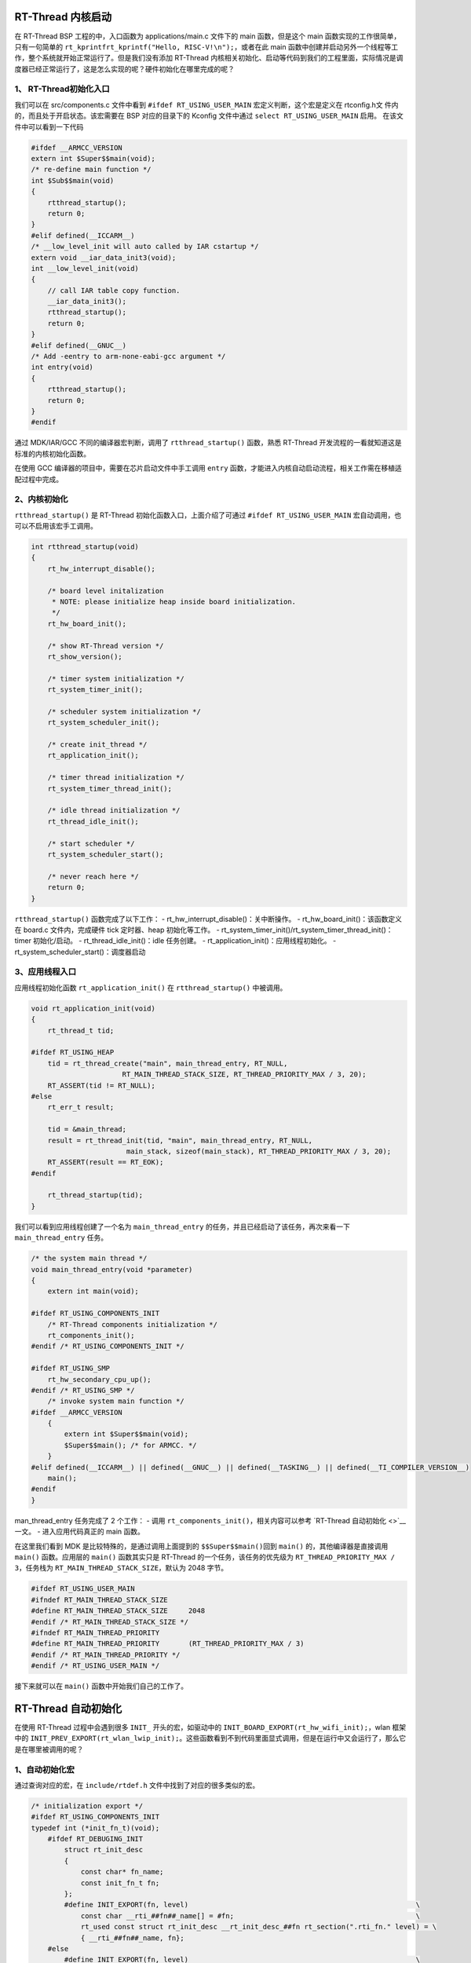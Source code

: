 RT-Thread 内核启动
------------------

在 RT-Thread BSP 工程的中，入口函数为 applications/main.c 文件下的 main
函数，但是这个 main 函数实现的工作很简单，只有一句简单的
``rt_kprintfrt_kprintf("Hello, RISC-V!\n");``\ ，或者在此 main
函数中创建并启动另外一个线程等工作，整个系统就开始正常运行了。但是我们没有添加
RT-Thread
内核相关初始化、启动等代码到我们的工程里面，实际情况是调度器已经正常运行了，这是怎么实现的呢？硬件初始化在哪里完成的呢？

1、 RT-Thread初始化入口
~~~~~~~~~~~~~~~~~~~~~~~

我们可以在 src/components.c 文件中看到 ``#ifdef RT_USING_USER_MAIN``
宏定义判断，这个宏是定义在 rtconfig.h文
件内的，而且处于开启状态。该宏需要在 BSP 对应的目录下的 Kconfig
文件中通过 ``select RT_USING_USER_MAIN`` 启用。
在该文件中可以看到一下代码

.. code:: c

   #ifdef __ARMCC_VERSION
   extern int $Super$$main(void);
   /* re-define main function */
   int $Sub$$main(void)
   {
       rtthread_startup();
       return 0;
   }
   #elif defined(__ICCARM__)
   /* __low_level_init will auto called by IAR cstartup */
   extern void __iar_data_init3(void);
   int __low_level_init(void)
   {
       // call IAR table copy function.
       __iar_data_init3();
       rtthread_startup();
       return 0;
   }
   #elif defined(__GNUC__)
   /* Add -eentry to arm-none-eabi-gcc argument */
   int entry(void)
   {
       rtthread_startup();
       return 0;
   }
   #endif

通过 MDK/IAR/GCC 不同的编译器宏判断，调用了 ``rtthread_startup()``
函数，熟悉 RT-Thread 开发流程的一看就知道这是标准的内核初始化函数。

在使用 GCC 编译器的项目中，需要在芯片启动文件中手工调用 ``entry``
函数，才能进入内核自动启动流程，相关工作需在移植适配过程中完成。

2、内核初始化
~~~~~~~~~~~~~

``rtthread_startup()`` 是 RT-Thread 初始化函数入口，上面介绍了可通过
``#ifdef RT_USING_USER_MAIN`` 宏自动调用，也可以不启用该宏手工调用。

.. code:: c

   int rtthread_startup(void)
   {
       rt_hw_interrupt_disable();

       /* board level initalization
        * NOTE: please initialize heap inside board initialization.
        */
       rt_hw_board_init();

       /* show RT-Thread version */
       rt_show_version();

       /* timer system initialization */
       rt_system_timer_init();

       /* scheduler system initialization */
       rt_system_scheduler_init();

       /* create init_thread */
       rt_application_init();

       /* timer thread initialization */
       rt_system_timer_thread_init();

       /* idle thread initialization */
       rt_thread_idle_init();

       /* start scheduler */
       rt_system_scheduler_start();

       /* never reach here */
       return 0;
   }

``rtthread_startup()`` 函数完成了以下工作： -
rt_hw_interrupt_disable()：关中断操作。 -
rt_hw_board_init()：该函数定义在 board.c 文件内，完成硬件 tick
定时器、heap 初始化等工作。 -
rt_system_timer_init()/rt_system_timer_thread_init()：timer
初始化/启动。 - rt_thread_idle_init()：idle 任务创建。 -
rt_application_init()：应用线程初始化。 -
rt_system_scheduler_start()：调度器启动

3、应用线程入口
~~~~~~~~~~~~~~~

应用线程初始化函数 ``rt_application_init()`` 在 ``rtthread_startup()``
中被调用。

.. code:: c

   void rt_application_init(void)
   {
       rt_thread_t tid;

   #ifdef RT_USING_HEAP
       tid = rt_thread_create("main", main_thread_entry, RT_NULL,
                         RT_MAIN_THREAD_STACK_SIZE, RT_THREAD_PRIORITY_MAX / 3, 20);
       RT_ASSERT(tid != RT_NULL);
   #else
       rt_err_t result;

       tid = &main_thread;
       result = rt_thread_init(tid, "main", main_thread_entry, RT_NULL,
                          main_stack, sizeof(main_stack), RT_THREAD_PRIORITY_MAX / 3, 20);
       RT_ASSERT(result == RT_EOK);
   #endif

       rt_thread_startup(tid);
   }

我们可以看到应用线程创建了一个名为 ``main_thread_entry``
的任务，并且已经启动了该任务，再次来看一下 ``main_thread_entry`` 任务。

.. code:: c

   /* the system main thread */
   void main_thread_entry(void *parameter)
   {
       extern int main(void);

   #ifdef RT_USING_COMPONENTS_INIT
       /* RT-Thread components initialization */
       rt_components_init();
   #endif /* RT_USING_COMPONENTS_INIT */

   #ifdef RT_USING_SMP
       rt_hw_secondary_cpu_up();
   #endif /* RT_USING_SMP */
       /* invoke system main function */
   #ifdef __ARMCC_VERSION
       {
           extern int $Super$$main(void);
           $Super$$main(); /* for ARMCC. */
       }
   #elif defined(__ICCARM__) || defined(__GNUC__) || defined(__TASKING__) || defined(__TI_COMPILER_VERSION__)
       main();
   #endif
   }

man_thread_entry 任务完成了 2 个工作： - 调用
``rt_components_init()``\ ，相关内容可以参考 `RT-Thread 自动初始化 <>`__
一文。 - 进入应用代码真正的 main 函数。

在这里我们看到 MDK 是比较特殊的，是通过调用上面提到的
``$$Super$$main()``\ 回到 ``main()`` 的，其他编译器是直接调用 ``main()``
函数。应用层的 ``main()`` 函数其实只是 RT-Thread
的一个任务，该任务的优先级为 ``RT_THREAD_PRIORITY_MAX / 3``\ ，任务栈为
``RT_MAIN_THREAD_STACK_SIZE``\ ，默认为 2048 字节。

.. code:: c

   #ifdef RT_USING_USER_MAIN
   #ifndef RT_MAIN_THREAD_STACK_SIZE
   #define RT_MAIN_THREAD_STACK_SIZE     2048
   #endif /* RT_MAIN_THREAD_STACK_SIZE */
   #ifndef RT_MAIN_THREAD_PRIORITY
   #define RT_MAIN_THREAD_PRIORITY       (RT_THREAD_PRIORITY_MAX / 3)
   #endif /* RT_MAIN_THREAD_PRIORITY */
   #endif /* RT_USING_USER_MAIN */

接下来就可以在 ``main()`` 函数中开始我们自己的工作了。

RT-Thread 自动初始化
--------------------

在使用 RT-Thread 过程中会遇到很多 ``INIT_`` 开头的宏，如驱动中的
``INIT_BOARD_EXPORT(rt_hw_wifi_init);``\ ，wlan 框架中的
``INIT_PREV_EXPORT(rt_wlan_lwip_init);``\ 。这些函数看到不到代码里面显式调用，但是在运行中又会运行了，那么它是在哪里被调用的呢？

1、自动初始化宏
~~~~~~~~~~~~~~~

通过查询对应的宏，在 ``include/rtdef.h``
文件中找到了对应的很多类似的宏。

.. code:: c

   /* initialization export */
   #ifdef RT_USING_COMPONENTS_INIT
   typedef int (*init_fn_t)(void);
       #ifdef RT_DEBUGING_INIT
           struct rt_init_desc
           {
               const char* fn_name;
               const init_fn_t fn;
           };
           #define INIT_EXPORT(fn, level)                                                       \
               const char __rti_##fn##_name[] = #fn;                                            \
               rt_used const struct rt_init_desc __rt_init_desc_##fn rt_section(".rti_fn." level) = \
               { __rti_##fn##_name, fn};
       #else
           #define INIT_EXPORT(fn, level)                                                       \
               rt_used const init_fn_t __rt_init_##fn rt_section(".rti_fn." level) = fn
       #endif
   #else
   #define INIT_EXPORT(fn, level)
   #endif

   /* board init routines will be called in board_init() function */
   #define INIT_BOARD_EXPORT(fn)           INIT_EXPORT(fn, "1")

   /* init cpu, memory, interrupt-controller, bus... */
   #define INIT_CORE_EXPORT(fn)            INIT_EXPORT(fn, "1.0")
   /* init pci/pcie, usb platform driver... */
   #define INIT_FRAMEWORK_EXPORT(fn)       INIT_EXPORT(fn, "1.1")
   /* init platform, user code... */
   #define INIT_PLATFORM_EXPORT(fn)        INIT_EXPORT(fn, "1.2")
   /* init sys-timer, clk, pinctrl... */
   #define INIT_SUBSYS_EXPORT(fn)          INIT_EXPORT(fn, "1.3")
   /* init early drivers */
   #define INIT_DRIVER_EARLY_EXPORT(fn)    INIT_EXPORT(fn, "1.4")

   /* pre/device/component/env/app init routines will be called in init_thread */
   /* components pre-initialization (pure software initialization) */
   #define INIT_PREV_EXPORT(fn)            INIT_EXPORT(fn, "2")
   /* device initialization */
   #define INIT_DEVICE_EXPORT(fn)          INIT_EXPORT(fn, "3")
   /* components initialization (dfs, lwip, ...) */
   #define INIT_COMPONENT_EXPORT(fn)       INIT_EXPORT(fn, "4")
   /* environment initialization (mount disk, ...) */
   #define INIT_ENV_EXPORT(fn)             INIT_EXPORT(fn, "5")
   /* application initialization (rtgui application etc ...) */
   #define INIT_APP_EXPORT(fn)             INIT_EXPORT(fn, "6")

   /* init after mount fs */
   #define INIT_FS_EXPORT(fn)              INIT_EXPORT(fn, "6.0")
   /* init in secondary_cpu_c_start */
   #define INIT_SECONDARY_CPU_EXPORT(fn)   INIT_EXPORT(fn, "7")

不同的宏又都被定义到了同一个宏函数 ``INIT_EXPORT(fn, level)``\ ，只有
``level`` 对应的数字不同。 再深入分析可以看到，\ ``INIT_EXPORT()`` 通过
``RT_USING_COMPONENTS_INIT`` 宏做了区别，使能该宏之后
``INIT_EXPORT(fn, level)`` 函数会被替换为
``rt_used const init_fn_t __rt_init_##fn rt_section(".rti_fn." level) = fn``\ 。

如 ``INIT_BOARD_EXPORT(rt_hw_spi_init);`` 通过宏替换和编译器的 ``##``
连接符，成为
``rt_used const init_fn_t __rt_init_rt_hw_spi_init rt_section(".rti_fn." 1) = rt_hw_spi_init;``\ 。
其中： 1. rt_used

.. code:: c

   #define rt_used                     __attribute__((used))

2. ``init_fn_t`` 是指向函数指针。
3. rt_section

.. code:: c

   #define rt_section(x)               __attribute__((section(x)))

``INIT_BOARD_EXPORT(rt_hw_uart_init);``
宏替换完之后，就是定义了一个指向函数的指针变量
``__rt_init_rt_hw_spi_init``\ ，该变量值为
``rt_hw_spi_init``\ ，同时该变量位于 ``.rti_fn.1`` 段，
该符号段位于内存分配的 RO 段中。 分析完之后，还需要实际验证一下。打开
bsp 目录下对应工程编译后的 map 文件，搜索 ``.rti_fn``
相关的内容，可以看到以下内容：

.. code:: c

                   0x00000000802686a0                __rt_init_start = .
    *(SORT_BY_NAME(.rti_fn*))
    .rti_fn.0      0x00000000802686a0        0x8 build/kernel/src/components.o
                   0x00000000802686a0                __rt_init_rti_start
    .rti_fn.0.end  0x00000000802686a8        0x8 build/kernel/src/components.o
                   0x00000000802686a8                __rt_init_rti_board_start
    .rti_fn.1      0x00000000802686b0        0x8 build/kernel/components/drivers/ktime/src/hrtimer.o
                   0x00000000802686b0                __rt_init_rt_ktime_hrtimer_lock_init
    .rti_fn.1      0x00000000802686b8        0x8 build/kernel/libcpu/risc-v/t-head/c906/backtrace.o
                   0x00000000802686b8                __rt_init_rt_hw_backtrace_init
    .rti_fn.1      0x00000000802686c0        0x8 build/drivers/drv_spi.o
                   0x00000000802686c0                __rt_init_rt_hw_spi_init
    .rti_fn.1.end  0x00000000802686c8        0x8 build/kernel/src/components.o
                   0x00000000802686c8                __rt_init_rti_board_end
    .rti_fn.2      0x00000000802686d0        0x8 build/kernel/components/dfs/dfs_v1/src/dfs.o
                   0x00000000802686d0                __rt_init_dfs_init
    .rti_fn.2      0x00000000802686d8        0x8 build/kernel/components/lwp/lwp_pmutex.o
                   0x00000000802686d8                __rt_init_pmutex_system_init
    .rti_fn.2      0x00000000802686e0        0x8 build/kernel/components/drivers/ipc/workqueue.o
                   0x00000000802686e0                __rt_init_rt_work_sys_workqueue_init
    .rti_fn.2      0x00000000802686e8        0x8 build/kernel/components/drivers/sdio/mmcsd_core.o
                   0x00000000802686e8                __rt_init_rt_mmcsd_core_init
    .rti_fn.3      0x00000000802686f0        0x8 build/kernel/components/drivers/tty/pty.o
                   0x00000000802686f0                __rt_init_ptmx_register
    .rti_fn.3      0x00000000802686f8        0x8 build/kernel/components/lwp/lwp_syscall.o
                   0x00000000802686f8                __rt_init_critical_init
    .rti_fn.3      0x0000000080268700        0x8 build/drivers/drv_gpio.o
                   0x0000000080268700                __rt_init_rt_hw_gpio_init
    .rti_fn.3      0x0000000080268708        0x8 build/kernel/components/drivers/misc/rt_null.o
                   0x0000000080268708                __rt_init_null_device_init
    .rti_fn.3      0x0000000080268710       0x10 build/kernel/components/drivers/misc/rt_random.o
                   0x0000000080268710                __rt_init_random_device_init
                   0x0000000080268718                __rt_init_urandom_device_init
    .rti_fn.3      0x0000000080268720        0x8 build/kernel/components/drivers/misc/rt_zero.o
                   0x0000000080268720                __rt_init_zero_device_init
    .rti_fn.4      0x0000000080268728        0x8 build/kernel/components/dfs/dfs_v1/filesystems/elmfat/dfs_elm.o
                   0x0000000080268728                __rt_init_elm_init
    .rti_fn.4      0x0000000080268730        0x8 build/kernel/components/dfs/dfs_v1/filesystems/romfs/dfs_romfs.o
                   0x0000000080268730                __rt_init_dfs_romfs_init
    .rti_fn.4      0x0000000080268738        0x8 build/kernel/components/drivers/tty/console.o
                   0x0000000080268738                __rt_init_rx_thread_init
    .rti_fn.5      0x0000000080268740        0x8 build/kernel/components/libc/posix/io/stdio/stdio.o
                   0x0000000080268740                __rt_init_rt_posix_stdio_init
    .rti_fn.6      0x0000000080268748        0x8 build/kernel/components/finsh/shell.o
                   0x0000000080268748                __rt_init_finsh_system_init
    .rti_fn.6      0x0000000080268750        0x8 build/drivers/drv_spi.o
                   0x0000000080268750                __rt_init_rt_spi_device_init
    .rti_fn.6.end  0x0000000080268758        0x8 build/kernel/src/components.o
                   0x0000000080268758                __rt_init_rti_end
                   0x0000000080268760                __rt_init_end = .

``__rt_init_rt_hw_spi_init`` 在 ``0x00000000802686c0`` 地址。

2、自动运行
~~~~~~~~~~~

上面介绍了自动初始化的宏及展开后对应的指向函数的指针变量定义，那么真正是在哪里调用这些指向函数的指针的呢？通过宏
``RT_USING_COMPONENTS_INIT`` 在 ``src/components.c``
文件中可以找到答案。 该宏需要在 BSP 对应的目录下的 Kconfig 文件中通过
``select RT_USING_COMPONENTS_INIT`` 启用。

1. ``rt_components_board_init()`` 函数在 ``rt_hw_board_init()``
   函数中被调用，\ ``rt_hw_board_init()`` 函数需在 bsp
   对应的芯片下实现。

代码较简单，就是循环调用 ``__rt_init_rti_board_start`` 和
``__rt_init_rti_board_end`` 之间的函数。

.. code:: c

   /**
    * @brief  Onboard components initialization. In this function, the board-level
    *         initialization function will be called to complete the initialization
    *         of the on-board peripherals.
    */
   void rt_components_board_init(void)
   {
   #ifdef RT_DEBUGING_INIT
       int result;
       const struct rt_init_desc *desc;
       for (desc = &__rt_init_desc_rti_board_start; desc < &__rt_init_desc_rti_board_end; desc ++)
       {
           rt_kprintf("initialize %s", desc->fn_name);
           result = desc->fn();
           rt_kprintf(":%d done\n", result);
       }
   #else
       volatile const init_fn_t *fn_ptr;

       for (fn_ptr = &__rt_init_rti_board_start; fn_ptr < &__rt_init_rti_board_end; fn_ptr++)
       {
           (*fn_ptr)();
       }
   #endif /* RT_DEBUGING_INIT */
   }

你会发现 ``__rt_init_rti_board_start`` 和 ``__rt_init_rti_board_end`` 这
2 个变量没有在代码中定义，那么这 2
个变量在哪里呢？答案就是下面这段代码：

.. code:: c

   static int rti_start(void)
   {
       return 0;
   }
   INIT_EXPORT(rti_start, "0");

   static int rti_board_start(void)
   {
       return 0;
   }
   INIT_EXPORT(rti_board_start, "0.end");

   static int rti_board_end(void)
   {
       return 0;
   }
   INIT_EXPORT(rti_board_end, "1.end");

   static int rti_end(void)
   {
       return 0;
   }
   INIT_EXPORT(rti_end, "6.end");

上面我们分析过 ``INIT_EXPORT(fn, level)`` 这个宏函数，把以上 4
个函数做宏替换后分别为 ``__rt_init__rti_start``\ ，
``__rt_init_rti_board_start``\ ，\ ``__rt_init_rti_board_end``\ ，\ ``__rt_init_rti_end``\ 。

所以 ``rt_components_board_init()`` 函数作用就是将从
``INIT_BOARD_EXPORT`` 宏定义的函数开始，到 ``INIT_PREV_EXPORT``
宏定义的函数之前的所有函数，依次调用。

2. ``rt_components_init()``
   在内核启动后，进入应用代码之前调用。同样，循环调用
   ``__rt_init_rti_board_end`` 和 ``__rt_init_rti_end`` 之间的函数。

.. code:: c

   /**
    * @brief  RT-Thread Components Initialization.
    */
   void rt_components_init(void)
   {
   #ifdef RT_DEBUGING_INIT
       int result;
       const struct rt_init_desc *desc;

       rt_kprintf("do components initialization.\n");
       for (desc = &__rt_init_desc_rti_board_end; desc < &__rt_init_desc_rti_end; desc ++)
       {
           rt_kprintf("initialize %s", desc->fn_name);
           result = desc->fn();
           rt_kprintf(":%d done\n", result);
       }
   #else
       volatile const init_fn_t *fn_ptr;

       for (fn_ptr = &__rt_init_rti_board_end; fn_ptr < &__rt_init_rti_end; fn_ptr ++)
       {
           (*fn_ptr)();
       }
   #endif /* RT_DEBUGING_INIT */
   }

通过 ``rt_components_board_init()`` 和 ``rt_components_init()``
函数，就完成了所有需要自动初始化函数的调用。

3、启动顺序
~~~~~~~~~~~

在日常使用中，功能的初始化是需要有先后循序的。根据上面的分析，RT-Thread
通过不同的宏完成顺序调用。 1. ``rt_components_board_init()`` 函数较
``rt_components_init()`` 先被调用，所以 ``INIT_BOARD_EXPORT`` 相关的
BOARD
板级资源初始化优先被调用了，主要用于初始化相关的硬件环境，此时调度器尚未启动。
2. ``rt_components_init()``
在调度器启动后被调用，此时硬件环境和操作系统已经初始化完成，可以执行与应用程序相关的代码。
\| 初始化顺序 \| 宏接口 \| 描述 \| \|———-|——————————-|———————————————-\|
\| 1 \| INIT_BOARD_EXPORT(fn) \| 很早的初始化，调度器尚未启动。 \| \| 2
\| INIT_PREV_EXPORT(fn) \|
主要用于纯软件初始化，没有太多依赖关系的函数。 \| \| 3 \|
INIT_DEVICE_EXPORT(fn) \| 外设驱动程序初始化相关，如网络卡设备。 \| \| 4
\| INIT_COMPONENT_EXPORT(fn) \| 组件初始化，如文件系统或 LWIP。 \| \| 5
\| INIT_ENV_EXPORT(fn) \| 系统环境初始化，如挂载文件系统。 \| \| 6 \|
INIT_APP_EXPORT(fn) \| 应用程序初始化，如应用程序 GUI。 \|

4、ld文件中的KEEP
~~~~~~~~~~~~~~~~~

我们知道，代码编译过程的最后一步链接，链接器会将我们未使用到的函数优化，不加入到最终的可执行文件中。上面说到的自动初始化的函数都没有被显式调用。如果没有做特殊处理，上面的函数都不会被执行，这里就要用的
ld 文件中的关键字 ``KEEP``\ 。

在所有的 RT-Thread bsp 目录下的工程，以 gcc 工程为例，会在链接文件
``.ld`` 或 ``.lds`` 中加入以下一段语句:

.. code:: c

           /* section information for finsh shell */
           . = ALIGN(8);
           __fsymtab_start = .;
           KEEP(*(FSymTab))
           __fsymtab_end = .;
           . = ALIGN(8);
           __vsymtab_start = .;
           KEEP(*(VSymTab))
           __vsymtab_end = .;
           . = ALIGN(8);

           /* section information for initial. */
           . = ALIGN(8);
           __rt_init_start = .;
           KEEP(*(SORT(.rti_fn*)))
           __rt_init_end = .;
           . = ALIGN(8);

           __rt_utest_tc_tab_start = .;
           KEEP(*(UtestTcTab))
           __rt_utest_tc_tab_end = .;

通过

.. code:: c

   __rt_init_start = .;
   KEEP(*(SORT(.rti_fn*)))
   __rt_init_end = .;KEEP(*(SORT(.rti_fn*)))

语句将所有的 ``.rti_fn*`` 的段，排序后放在 \__rt_init_start 和
\__rt_init_end 之间，KEEP 关键字强制链接器保留某些特定部分。

其他的几个段作用分别为： - FSymTab：shell 相关的符号表 - VSymTab：v5.x
源码中未找到相关的定义，应该是为了老代码兼容 - UtestTcTab：utest
相关的符号表
